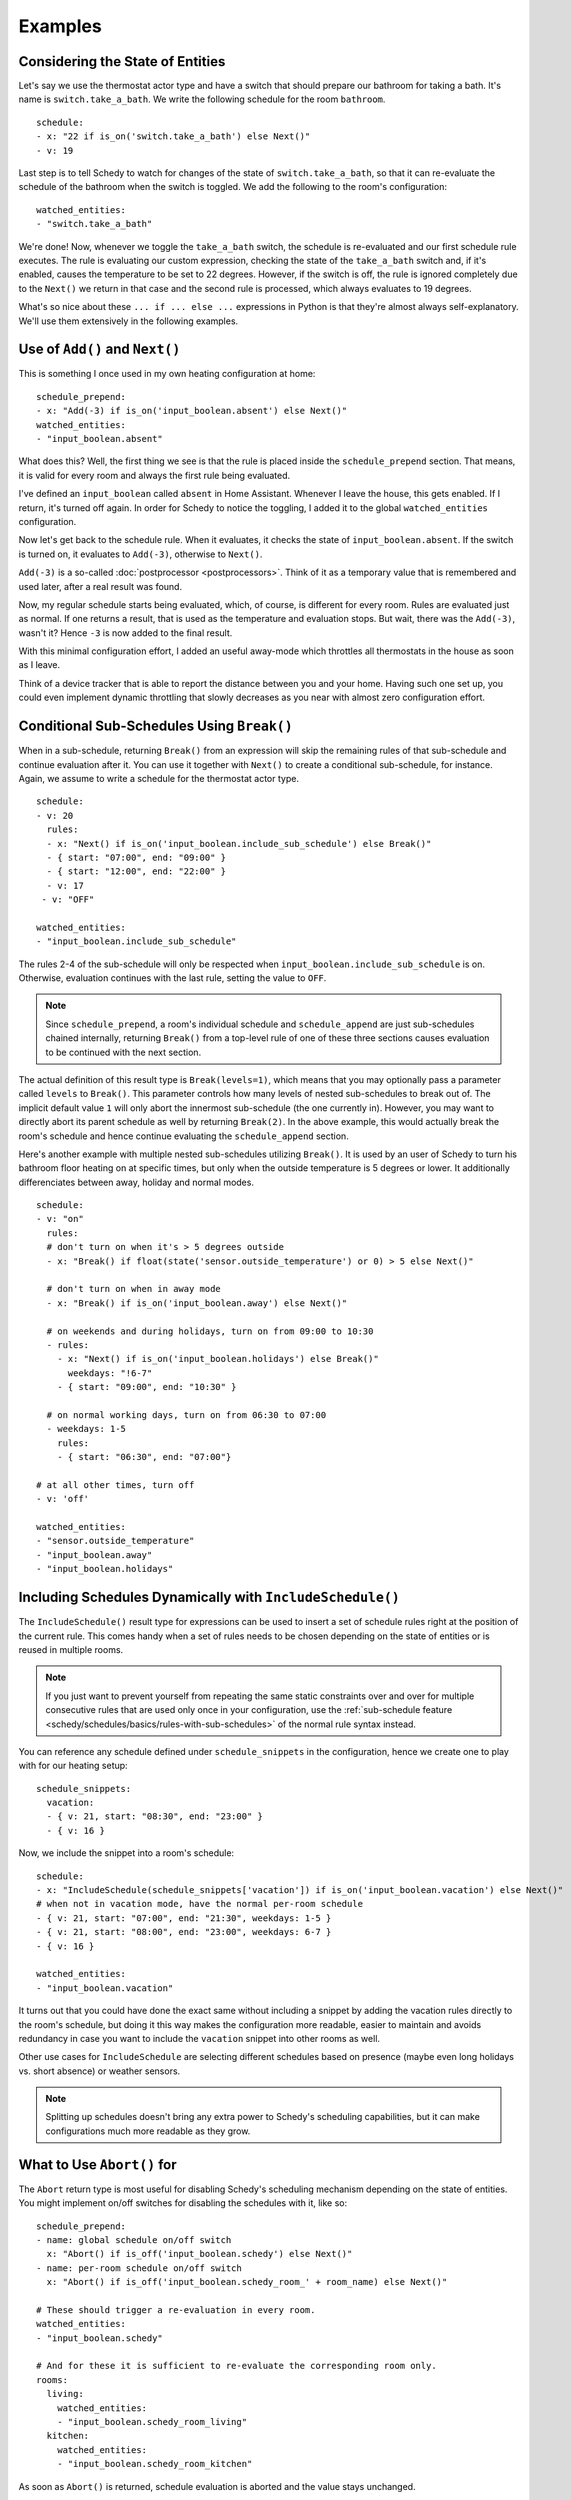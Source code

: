 Examples
========

.. _schedy/schedules/expressions/examples/considering-the-state-of-entities:

Considering the State of Entities
---------------------------------

Let's say we use the thermostat actor type and have a switch
that should prepare our bathroom for taking a bath. It's name is
``switch.take_a_bath``. We write the following schedule for the room
``bathroom``.

::

    schedule:
    - x: "22 if is_on('switch.take_a_bath') else Next()"
    - v: 19

Last step is to tell Schedy to watch for changes of the state of
``switch.take_a_bath``, so that it can re-evaluate the schedule of the
bathroom when the switch is toggled. We add the following to the room's configuration:

::

    watched_entities:
    - "switch.take_a_bath"

We're done! Now, whenever we toggle the ``take_a_bath`` switch, the
schedule is re-evaluated and our first schedule rule executes. The
rule is evaluating our custom expression, checking the state of the
``take_a_bath`` switch and, if it's enabled, causes the temperature to
be set to 22 degrees. However, if the switch is off, the rule is ignored
completely due to the ``Next()`` we return in that case and the second
rule is processed, which always evaluates to 19 degrees.

What's so nice about these ``... if ... else ...`` expressions in Python
is that they're almost always self-explanatory. We'll use them extensively
in the following examples.


Use of ``Add()`` and ``Next()``
-------------------------------

This is something I once used in my own heating configuration at home:

::

    schedule_prepend:
    - x: "Add(-3) if is_on('input_boolean.absent') else Next()"
    watched_entities:
    - "input_boolean.absent"

What does this? Well, the first thing we see is that the rule is placed
inside the ``schedule_prepend`` section. That means, it is valid for
every room and always the first rule being evaluated.

I've defined an ``input_boolean`` called ``absent`` in Home
Assistant. Whenever I leave the house, this gets enabled. If I return,
it's turned off again. In order for Schedy to notice the toggling, I
added it to the global ``watched_entities`` configuration.

Now let's get back to the schedule rule. When it evaluates, it checks the
state of ``input_boolean.absent``. If the switch is turned on, it
evaluates to ``Add(-3)``, otherwise to ``Next()``.

``Add(-3)`` is a so-called :doc:`postprocessor <postprocessors>`. Think
of it as a temporary value that is remembered and used later, after a
real result was found.

Now, my regular schedule starts being evaluated, which, of course,
is different for every room. Rules are evaluated just as normal. If
one returns a result, that is used as the temperature and evaluation
stops. But wait, there was the ``Add(-3)``, wasn't it? Hence ``-3``
is now added to the final result.

With this minimal configuration effort, I added an useful away-mode
which throttles all thermostats in the house as soon as I leave.

Think of a device tracker that is able to report the distance between
you and your home. Having such one set up, you could even implement
dynamic throttling that slowly decreases as you near with almost zero
configuration effort.


.. _schedy/schedules/expressions/examples/conditional-sub-schedules:

Conditional Sub-Schedules Using ``Break()``
-------------------------------------------

When in a sub-schedule, returning ``Break()`` from an expression will
skip the remaining rules of that sub-schedule and continue evaluation
after it. You can use it together with ``Next()`` to create a conditional
sub-schedule, for instance. Again, we assume to write a schedule for
the thermostat actor type.

::

    schedule:
    - v: 20
      rules:
      - x: "Next() if is_on('input_boolean.include_sub_schedule') else Break()"
      - { start: "07:00", end: "09:00" }
      - { start: "12:00", end: "22:00" }
      - v: 17
     - v: "OFF"

    watched_entities:
    - "input_boolean.include_sub_schedule"

The rules 2-4 of the sub-schedule will only be respected when
``input_boolean.include_sub_schedule`` is on. Otherwise, evaluation
continues with the last rule, setting the value to ``OFF``.

.. note::

   Since ``schedule_prepend``, a room's individual schedule and
   ``schedule_append`` are just sub-schedules chained internally,
   returning ``Break()`` from a top-level rule of one of these three
   sections causes evaluation to be continued with the next section.

The actual definition of this result type is ``Break(levels=1)``,
which means that you may optionally pass a parameter called ``levels``
to ``Break()``. This parameter controls how many levels of nested
sub-schedules to break out of. The implicit default value ``1`` will
only abort the innermost sub-schedule (the one currently in). However,
you may want to directly abort its parent schedule as well by returning
``Break(2)``. In the above example, this would actually break the room's
schedule and hence continue evaluating the ``schedule_append`` section.

Here's another example with multiple nested sub-schedules utilizing
``Break()``. It is used by an user of Schedy to turn his bathroom floor
heating on at specific times, but only when the outside temperature
is 5 degrees or lower. It additionally differenciates between away,
holiday and normal modes.

::

    schedule:
    - v: "on"
      rules:
      # don't turn on when it's > 5 degrees outside
      - x: "Break() if float(state('sensor.outside_temperature') or 0) > 5 else Next()"

      # don't turn on when in away mode
      - x: "Break() if is_on('input_boolean.away') else Next()"

      # on weekends and during holidays, turn on from 09:00 to 10:30
      - rules:
        - x: "Next() if is_on('input_boolean.holidays') else Break()"
          weekdays: "!6-7"
        - { start: "09:00", end: "10:30" }

      # on normal working days, turn on from 06:30 to 07:00
      - weekdays: 1-5
        rules:
        - { start: "06:30", end: "07:00"}

    # at all other times, turn off
    - v: 'off'

    watched_entities:
    - "sensor.outside_temperature"
    - "input_boolean.away"
    - "input_boolean.holidays"


.. _schedy/schedules/expressions/examples/includeschedule:

Including Schedules Dynamically with ``IncludeSchedule()``
----------------------------------------------------------

The ``IncludeSchedule()`` result type for expressions can be used to
insert a set of schedule rules right at the position of the current
rule. This comes handy when a set of rules needs to be chosen depending
on the state of entities or is reused in multiple rooms.

.. note::

   If you just want to prevent yourself from repeating the same static
   constraints over and over for multiple consecutive rules that are used
   only once in your configuration, use the :ref:`sub-schedule feature
   <schedy/schedules/basics/rules-with-sub-schedules>` of the normal
   rule syntax instead.

You can reference any schedule defined under ``schedule_snippets`` in
the configuration, hence we create one to play with for our heating setup:

::

    schedule_snippets:
      vacation:
      - { v: 21, start: "08:30", end: "23:00" }
      - { v: 16 }

Now, we include the snippet into a room's schedule:

::

    schedule:
    - x: "IncludeSchedule(schedule_snippets['vacation']) if is_on('input_boolean.vacation') else Next()"
    # when not in vacation mode, have the normal per-room schedule
    - { v: 21, start: "07:00", end: "21:30", weekdays: 1-5 }
    - { v: 21, start: "08:00", end: "23:00", weekdays: 6-7 }
    - { v: 16 }

    watched_entities:
    - "input_boolean.vacation"

It turns out that you could have done the exact same without including
a snippet by adding the vacation rules directly to the room's schedule,
but doing it this way makes the configuration more readable, easier
to maintain and avoids redundancy in case you want to include the
``vacation`` snippet into other rooms as well.

Other use cases for ``IncludeSchedule`` are selecting different schedules
based on presence (maybe even long holidays vs. short absence) or
weather sensors.

.. note::

   Splitting up schedules doesn't bring any extra power to Schedy's
   scheduling capabilities, but it can make configurations much more
   readable as they grow.


What to Use ``Abort()`` for
---------------------------

The ``Abort`` return type is most useful for disabling Schedy's scheduling
mechanism depending on the state of entities. You might implement on/off
switches for disabling the schedules with it, like so:

::

    schedule_prepend:
    - name: global schedule on/off switch
      x: "Abort() if is_off('input_boolean.schedy') else Next()"
    - name: per-room schedule on/off switch
      x: "Abort() if is_off('input_boolean.schedy_room_' + room_name) else Next()"

    # These should trigger a re-evaluation in every room.
    watched_entities:
    - "input_boolean.schedy"

    # And for these it is sufficient to re-evaluate the corresponding room only.
    rooms:
      living:
        watched_entities:
        - "input_boolean.schedy_room_living"
      kitchen:
        watched_entities:
        - "input_boolean.schedy_room_kitchen"

As soon as ``Abort()`` is returned, schedule evaluation is aborted and
the value stays unchanged.


Using the Generic ``Postprocess()`` Postprocessor
-------------------------------------------------

The ``Postprocess()`` :doc:`postprocessor <postprocessors>` lets you
alter the result of scheduling in arbitrary ways. It takes a callable
which is then called with the result as its argument and should return
the eventually altered result.

In this example, we use ``Postprocess()`` with lambda closures (in-line
functions that generate their return value with only a single expression)
to limit the scheduled value to the range from ``16`` to ``22``. This
could be useful for a temperature, for instance.

::

    - x: "Postprocess(lambda result: max(16, result))"
    - x: "Postprocess(lambda result: min(result, 22))"

You could of course have done this with a single postprocessor as well.

::

    - x: "Postprocess(lambda result: max(16, min(result, 22)))"

Instead of lambda closures, normal functions may also be used. Here is
an identically behaving, quite verbose implementation.

::

    - x: |
        def limit(r):
            if r < 16:
                return 16
            if r > 22:
                return 22
            return r

        result = Postprocess(limit)

Here's another one which actually behaves like ``Add(-3)``.

::

    - x: "Postprocess(lambda result: result - 3)"

.. note::

   As you know, evaluation stops at the first rule generating a
   result. Hence you need to ensure the rules returning postprocessors are
   placed before the rules that generate the results to be postprocessed,
   not after them.
